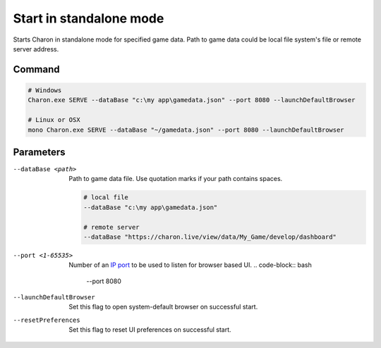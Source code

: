 Start in standalone mode
========================

Starts Charon in standalone mode for specified game data. Path to game data could be local file system's file or remote server address.

---------------
 Command
---------------

.. code-block:: bash

  # Windows
  Charon.exe SERVE --dataBase "c:\my app\gamedata.json" --port 8080 --launchDefaultBrowser
  
  # Linux or OSX
  mono Charon.exe SERVE --dataBase "~/gamedata.json" --port 8080 --launchDefaultBrowser
  
---------------
 Parameters
---------------

--dataBase <path>
   Path to game data file. Use quotation marks if your path contains spaces.

   .. code-block:: bash
   
     # local file
     --dataBase "c:\my app\gamedata.json"
     
     # remote server
     --dataBase "https://charon.live/view/data/My_Game/develop/dashboard"

--port <1-65535>
   Number of an `IP port <https://en.wikipedia.org/wiki/Port_(computer_networking)>`_ to be used to listen for browser based UI.
   .. code-block:: bash
     --port 8080
  
--launchDefaultBrowser
   Set this flag to open system-default browser on successful start.

--resetPreferences
   Set this flag to reset UI preferences on successful start.
 
